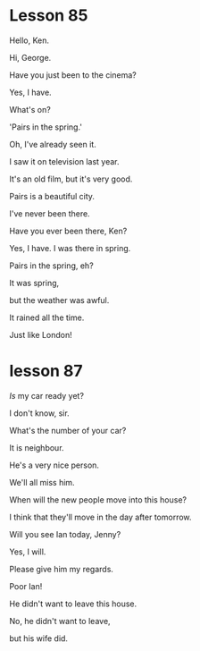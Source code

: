 * Lesson 85

Hello, Ken.

Hi, George.

Have you just been to the cinema?

Yes, I have.

What's on?

'Pairs in the spring.'

Oh, I've already seen it.

I saw it on television last year.

It's an old film, but it's very good.

Pairs is a beautiful city.

I've never been there.

Have you ever been there, Ken? 

Yes, I have. I was there in spring. 

Pairs in the spring, eh?

It was spring,

but the weather was awful.

It rained all the time.

Just like London! 


* lesson 87
/Is/ my car ready yet?

I don't know, sir.

What's the number of your car?

It is neighbour.

He's a very nice person.

We'll all miss him.

When will the new people move into this house?

I think that they'll move in the day after tomorrow.

Will you see Ian today, Jenny?

Yes, I will.

Please give him my regards.

Poor Ian!

He didn't want to leave this house.

No, he didn't want to leave,

but his wife did.
